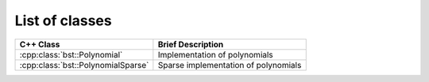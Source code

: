 .. _class_list:

List of classes
===============

.. contents::





======================================== ============================================================
C++ Class                                 Brief Description                                       
======================================== ============================================================
:cpp:class:`bst::Polynomial`             Implementation of polynomials              
:cpp:class:`bst::PolynomialSparse`       Sparse implementation of polynomials       
======================================== ============================================================


